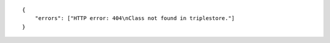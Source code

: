 .. highlight:: json

::

    {
        "errors": ["HTTP error: 404\nClass not found in triplestore."]
    }
